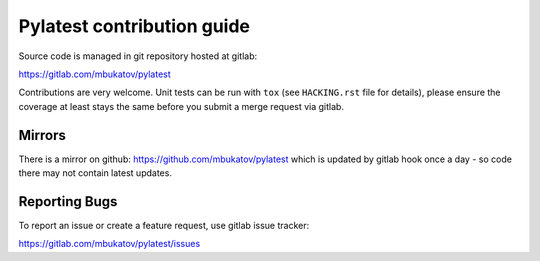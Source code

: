 =============================
 Pylatest contribution guide
=============================

Source code is managed in git repository hosted at gitlab:

https://gitlab.com/mbukatov/pylatest

Contributions are very welcome. Unit tests can be run with ``tox`` (see
``HACKING.rst`` file for details), please ensure the coverage at least stays
the same before you submit a merge request via gitlab.

Mirrors
=======

There is a mirror on github: https://github.com/mbukatov/pylatest which is
updated by gitlab hook once a day - so code there may not contain latest
updates.

Reporting Bugs
==============

To report an issue or create a feature request, use gitlab issue tracker:

https://gitlab.com/mbukatov/pylatest/issues
